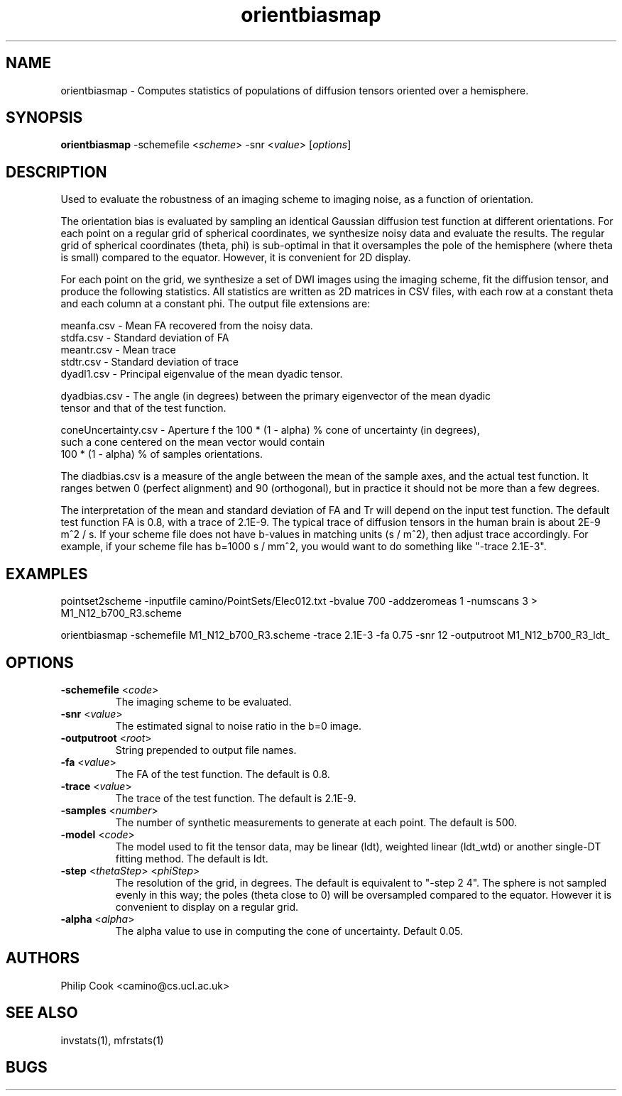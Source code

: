 .TH orientbiasmap 1

.SH NAME
orientbiasmap \- Computes statistics of populations of diffusion tensors oriented over a
hemisphere.

.SH SYNOPSIS
.B orientbiasmap \fR -schemefile <\fIscheme\fR> -snr <\fIvalue\fR> [\fIoptions\fR]

.SH DESCRIPTION

Used to evaluate the robustness of an imaging scheme to imaging noise, as a function of
orientation.

The orientation bias is evaluated by sampling an identical Gaussian diffusion test
function at different orientations. For each point on a regular grid of spherical
coordinates, we synthesize noisy data and evaluate the results. The regular grid of
spherical coordinates (theta, phi) is sub-optimal in that it oversamples the pole of the
hemisphere (where theta is small) compared to the equator. However, it is convenient for
2D display.

For each point on the grid, we synthesize a set of DWI images using the imaging scheme,
fit the diffusion tensor, and produce the following statistics. All statistics are
written as 2D matrices in CSV files, with each row at a constant theta and each column at
a constant phi. The output file extensions are:

  meanfa.csv - Mean FA recovered from the noisy data. 
  stdfa.csv  - Standard deviation of FA
  meantr.csv - Mean trace
  stdtr.csv  - Standard deviation of trace
  dyadl1.csv - Principal eigenvalue of the mean dyadic tensor.

  dyadbias.csv   - The angle (in degrees) between the primary eigenvector of the mean dyadic 
                   tensor and that of the test function.

  coneUncertainty.csv - Aperture f the 100 * (1 - alpha) % cone of uncertainty (in degrees),
                        such a cone centered on the mean vector would contain 
                        100 * (1 - alpha) % of samples orientations. 

The diadbias.csv is a measure of the angle between the mean of the sample axes, and the
actual test function. It ranges betwen 0 (perfect alignment) and 90 (orthogonal), but in
practice it should not be more than a few degrees.

The interpretation of the mean and standard deviation of FA and Tr will depend on the
input test function. The default test function FA is 0.8, with a trace of 2.1E-9. The
typical trace of diffusion tensors in the human brain is about 2E-9 m^2 / s. If your
scheme file does not have b-values in matching units (s / m^2), then adjust trace
accordingly. For example, if your scheme file has b=1000 s / mm^2, you would want to do
something like "-trace 2.1E-3".

.SH EXAMPLES

pointset2scheme -inputfile camino/PointSets/Elec012.txt -bvalue 700 -addzeromeas 1
-numscans 3 > M1_N12_b700_R3.scheme

orientbiasmap -schemefile M1_N12_b700_R3.scheme -trace 2.1E-3 -fa 0.75 -snr 12
-outputroot M1_N12_b700_R3_ldt_

.SH OPTIONS

.TP
.B \-schemefile\fR <\fIcode\fR>
The imaging scheme to be evaluated.

.TP
.B \-snr\fR <\fIvalue\fR>
The estimated signal to noise ratio in the b=0 image.

.TP
.B \-outputroot\fR <\fIroot\fR>
String prepended to output file names.

.TP
.B \-fa\fR <\fIvalue\fR>
The FA of the test function. The default is 0.8.

.TP
.B \-trace\fR <\fIvalue\fR>
The trace of the test function. The default is 2.1E-9.

.TP
.B \-samples\fR <\fInumber\fR>
The number of synthetic measurements to generate at each point. The default is 500. 

.TP
.B \-model\fR <\fIcode\fR>
The model used to fit the tensor data, may be linear (ldt), weighted linear (ldt_wtd) or
another single-DT fitting method. The default is ldt.

.TP
.B \-step\fR <\fIthetaStep\fR> <\fIphiStep\fR>
The resolution of the grid, in degrees. The default is equivalent to "-step 2 4". The
sphere is not sampled evenly in this way; the poles (theta close to 0) will be
oversampled compared to the equator. However it is convenient to display on a regular
grid.

.TP
.B \-alpha\fR <\fIalpha\fR> 
The alpha value to use in computing the cone of uncertainty. Default 0.05.

.SH "AUTHORS"
Philip Cook <camino@cs.ucl.ac.uk>

.SH "SEE ALSO"
invstats(1), mfrstats(1)

.SH BUGS
